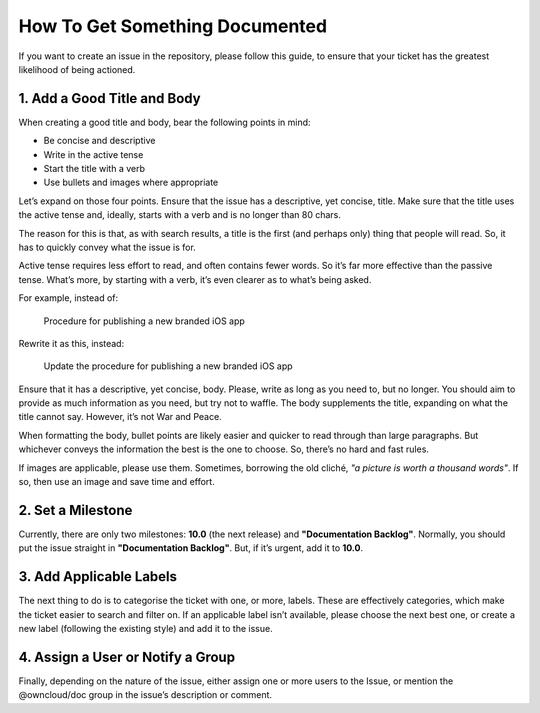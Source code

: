 ===============================
How To Get Something Documented
===============================

If you want to create an issue in the repository, please follow this guide, to
ensure that your ticket has the greatest likelihood of being actioned.

1. Add a Good Title and Body
----------------------------

When creating a good title and body, bear the following points in mind:

- Be concise and descriptive
- Write in the active tense
- Start the title with a verb
- Use bullets and images where appropriate

Let’s expand on those four points. Ensure that the issue has a descriptive, yet
concise, title. Make sure that the title uses the active tense and, ideally,
starts with a verb and is no longer than 80 chars. 

The reason for this is that, as with search results, a title is the first (and
perhaps only) thing that people will read. So, it has to quickly convey what
the issue is for. 

Active tense requires less effort to read, and often contains fewer words. So
it’s far more effective than the passive tense. What’s more, by starting with
a verb, it’s even clearer as to what’s being asked.

For example, instead of:

 Procedure for publishing a new branded iOS app

Rewrite it as this, instead:

 Update the procedure for publishing a new branded iOS app

Ensure that it has a descriptive, yet concise, body. Please, write as long as
you need to, but no longer. You should aim to provide as much information as
you need, but try not to waffle. The body supplements the title, expanding on
what the title cannot say. However, it’s not War and Peace. 

When formatting the body, bullet points are likely easier and quicker to read
through than large paragraphs. But whichever conveys the information the best
is the one to choose. So, there’s no hard and fast rules.

If images are applicable, please use them. Sometimes, borrowing the old cliché,
*"a picture is worth a thousand words"*. If so, then use an image and save time and
effort.  

2. Set a Milestone
------------------

Currently, there are only two milestones: **10.0** (the next release) and
**"Documentation Backlog"**. Normally, you should put the issue straight in
**"Documentation Backlog"**. But, if it’s urgent, add it to **10.0**.

3. Add Applicable Labels
------------------------

The next thing to do is to categorise the ticket with one, or more, labels.
These are effectively categories, which make the ticket easier to search and
filter on. If an applicable label isn’t available, please choose the next best
one, or create a new label (following the existing style) and add it to the
issue.

4. Assign a User or Notify a Group
----------------------------------

Finally, depending on the nature of the issue, either assign one or more users
to the Issue, or mention the @owncloud/doc group in the issue’s description or
comment. 
